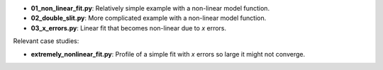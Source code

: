 * **01_non_linear_fit.py**: Relatively simple example with a non-linear model function.
* **02_double_slit.py**: More complicated example with a non-linear model function.
* **03_x_errors.py**: Linear fit that becomes non-linear due to *x* errors.

Relevant case studies:

* **extremely_nonlinear_fit.py**: Profile of a simple fit with *x* errors so large it might not
  converge.
